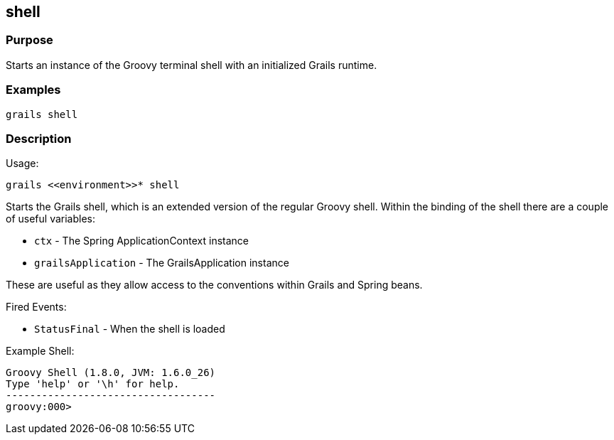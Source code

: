 
== shell



=== Purpose


Starts an instance of the Groovy terminal shell with an initialized Grails runtime.


=== Examples


[source,java]
----
grails shell
----


=== Description


Usage:
[source,java]
----
grails <<environment>>* shell
----

Starts the Grails shell, which is an extended version of the regular Groovy shell. Within the binding of the shell there are a couple of useful variables:

* `ctx` - The Spring ApplicationContext instance
* `grailsApplication` - The GrailsApplication instance

These are useful as they allow access to the conventions within Grails and Spring beans.

Fired Events:

* `StatusFinal` - When the shell is loaded

Example Shell:

[source,groovy]
----
Groovy Shell (1.8.0, JVM: 1.6.0_26)
Type 'help' or '\h' for help.
-----------------------------------
groovy:000>
----
